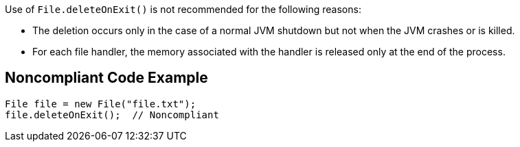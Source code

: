 Use of ``++File.deleteOnExit()++`` is not recommended for the following reasons:

* The deletion occurs only in the case of a normal JVM shutdown but not when the JVM crashes or is killed.
* For each file handler, the memory associated with the handler is released only at the end of the process.


== Noncompliant Code Example

----
File file = new File("file.txt");
file.deleteOnExit();  // Noncompliant
----

